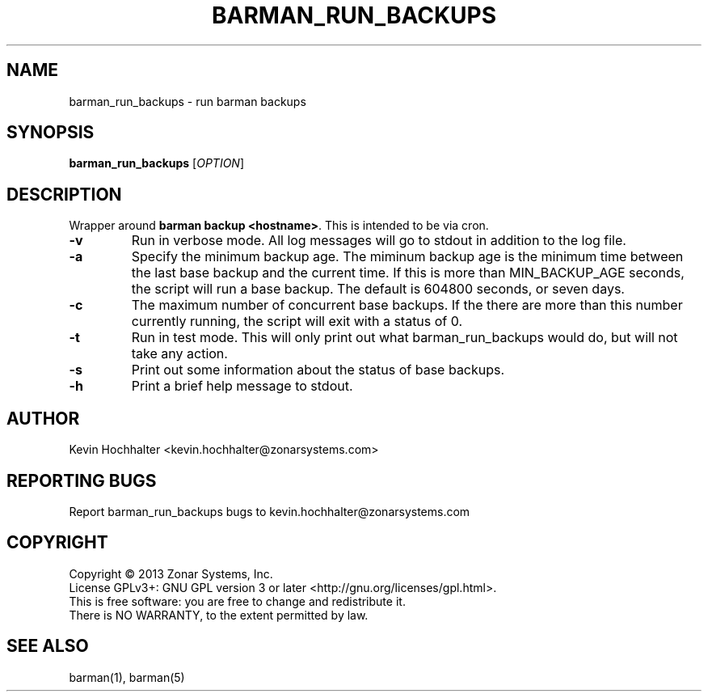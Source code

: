 .\"
.TH BARMAN_RUN_BACKUPS "1" "2013-05-10" "Zonar Systems" "User Commands"
.SH NAME
barman_run_backups \- run barman backups
.SH SYNOPSIS
.B barman_run_backups
[\fIOPTION\fR]
.SH DESCRIPTION
.\" Add any additional description here
.PP
Wrapper around \fBbarman backup <hostname>\fR. This is intended to be via cron.
.TP
\fB\-v\fR
Run in verbose mode. All log messages will go to stdout in addition to the log file.
.TP
\fB\-a\fR
Specify the minimum backup age. The miminum backup age is the minimum time between the last base 
backup and the current time. If this is more than MIN_BACKUP_AGE seconds, the 
script will run a base backup. The default is 604800 seconds, or seven days.
.TP
\fB\-c\fR
The maximum number of concurrent base backups. If the there are more than this number currently running, the script will exit with a status of 0.
.TP
\fB\-t\fR
Run in test mode. This will only print out what barman_run_backups would do, but will not take any action.
.TP
\fB\-s\fR
Print out some information about the status of base backups.
.TP
\fB\-h\fR
Print a brief help message to stdout.
.SH AUTHOR
Kevin Hochhalter <kevin.hochhalter@zonarsystems.com>
.SH "REPORTING BUGS"
Report barman_run_backups bugs to kevin.hochhalter@zonarsystems.com
.SH COPYRIGHT
Copyright \(co 2013 Zonar Systems, Inc.
.br
License GPLv3+: GNU GPL version 3 or later <http://gnu.org/licenses/gpl.html>.
.br
This is free software: you are free to change and redistribute it.
.br
There is NO WARRANTY, to the extent permitted by law.
.SH "SEE ALSO"
barman(1), barman(5)
